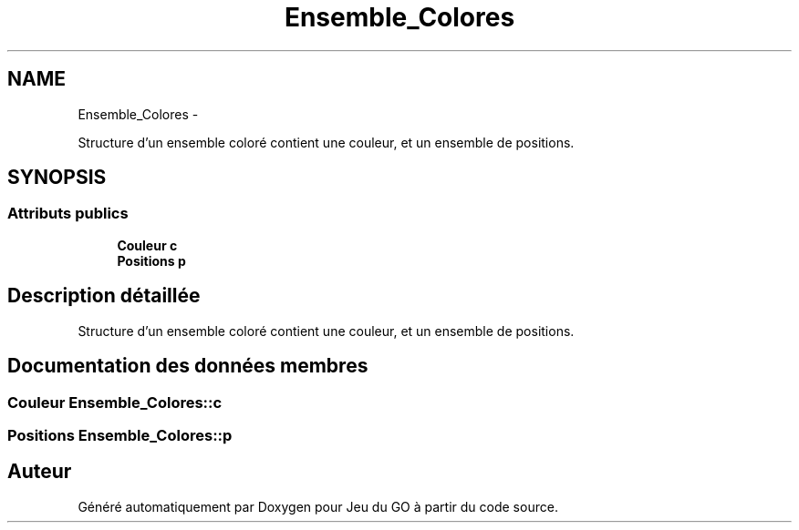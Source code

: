 .TH "Ensemble_Colores" 3 "Mercredi Février 19 2014" "Jeu du GO" \" -*- nroff -*-
.ad l
.nh
.SH NAME
Ensemble_Colores \- 
.PP
Structure d'un ensemble coloré contient une couleur, et un ensemble de positions\&.  

.SH SYNOPSIS
.br
.PP
.SS "Attributs publics"

.in +1c
.ti -1c
.RI "\fBCouleur\fP \fBc\fP"
.br
.ti -1c
.RI "\fBPositions\fP \fBp\fP"
.br
.in -1c
.SH "Description détaillée"
.PP 
Structure d'un ensemble coloré contient une couleur, et un ensemble de positions\&. 
.SH "Documentation des données membres"
.PP 
.SS "\fBCouleur\fP \fBEnsemble_Colores::c\fP"
.SS "\fBPositions\fP \fBEnsemble_Colores::p\fP"

.SH "Auteur"
.PP 
Généré automatiquement par Doxygen pour Jeu du GO à partir du code source\&.
